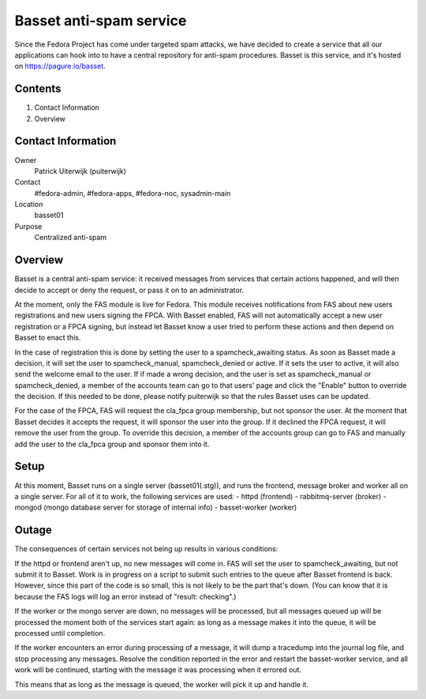 .. title: Basset antispam documentation
.. slug: infra-basset
.. date: 2016-03-18
.. taxonomy: Contributors/Infrastructure

========================
Basset anti-spam service
========================

Since the Fedora Project has come under targeted spam attacks, we
have decided to create a service that all our applications can hook
into to have a central repository for anti-spam procedures.
Basset is this service, and it's hosted on https://pagure.io/basset.


Contents
========
  
1. Contact Information
2. Overview


Contact Information
===================

Owner
  Patrick Uiterwijk (puiterwijk)
Contact
  #fedora-admin, #fedora-apps, #fedora-noc, sysadmin-main
Location
  basset01
Purpose
  Centralized anti-spam


Overview
========

Basset is a central anti-spam service: it received messages from services that
certain actions happened, and will then decide to accept or deny the request, or
pass it on to an administrator.

At the moment, only the FAS module is live for Fedora.
This module receives notifications from FAS about new users registrations and new
users signing the FPCA.
With Basset enabled, FAS will not automatically accept a new user registration or
a FPCA signing, but instead let Basset know a user tried to perform these actions
and then depend on Basset to enact this.

In the case of registration this is done by setting the user to a spamcheck_awaiting
status. As soon as Basset made a decision, it will set the user to spamcheck_manual,
spamcheck_denied or active.
If it sets the user to active, it will also send the welcome email to the user.
If if made a wrong decision, and the user is set as spamcheck_manual or spamcheck_denied,
a member of the accounts team can go to that users' page and click the "Enable" button
to override the decision.
If this needed to be done, please notify puiterwijk so that the rules Basset uses
can be updated.

For the case of the FPCA, FAS will request the cla_fpca group membership,
but not sponsor the user. At the moment that Basset decides it accepts the request,
it will sponsor the user into the group.
If it declined the FPCA request, it will remove the user from the group.
To override this decision, a member of the accounts group can go to FAS and manually
add the user to the cla_fpca group and sponsor them into it.


Setup
=====

At this moment, Basset runs on a single server (basset01(.stg)), and runs the frontend,
message broker and worker all on a single server.
For all of it to work, the following services are used:
- httpd (frontend)
- rabbitmq-server (broker)
- mongod (mongo database server for storage of internal info)
- basset-worker (worker)


Outage
======

The consequences of certain services not being up results in various conditions:

If the httpd or frontend aren't up, no new messages will come in.
FAS will set the user to spamcheck_awaiting, but not submit it to Basset.
Work is in progress on a script to submit such entries to the queue after Basset frontend
is back.
However, since this part of the code is so small, this is not likely to be the part that's down.
(You can know that it is because the FAS logs will log an error instead of "result: checking".)

If the worker or the mongo server are down, no messages will be processed, but all messages
queued up will be processed the moment both of the services start again: as long as a message
makes it into the queue, it will be processed until completion.

If the worker encounters an error during processing of a message, it will dump a tracedump
into the journal log file, and stop processing any messages.
Resolve the condition reported in the error and restart the basset-worker service, and all
work will be continued, starting with the message it was processing when it errored out.

This means that as long as the message is queued, the worker will pick it up and handle it.

